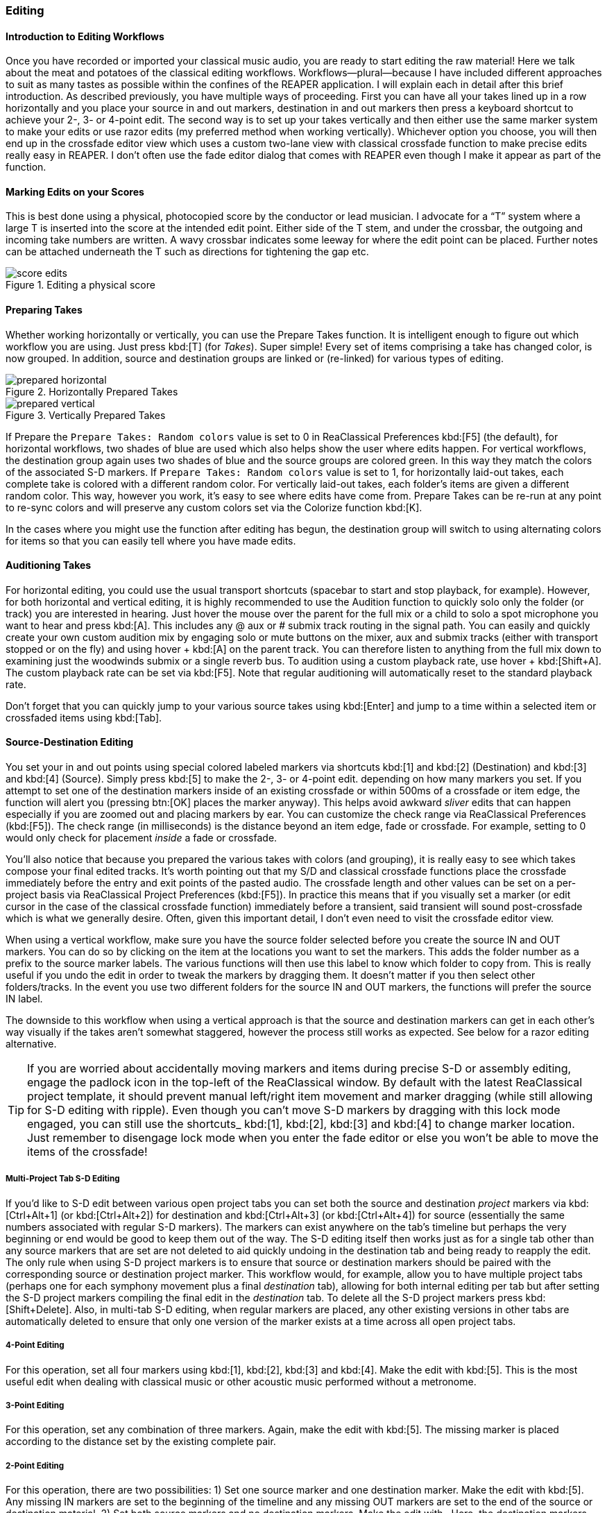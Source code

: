 === Editing

==== Introduction to Editing Workflows

Once you have recorded or imported your classical music audio, you are ready to start editing the raw material! Here we talk about the meat and potatoes of the classical editing workflows. Workflows—plural—because I have included different approaches to suit as many tastes as possible within the confines of the REAPER application. I will explain each in detail after this brief introduction. As described previously, you have multiple ways of proceeding. First you can have all your takes lined up in a row horizontally and you place your source in and out markers, destination in and out markers then press a keyboard shortcut to achieve your 2-, 3- or 4-point edit. The second way is to set up your takes vertically and then either use the same marker system to make your edits or use razor edits (my preferred method when working vertically). Whichever option you choose, you will then end up in the crossfade editor view which uses a custom two-lane view with classical crossfade function to make precise edits really easy in REAPER. I don't often use the fade editor dialog that comes with REAPER even though I make it appear as part of the function.

==== Marking Edits on your Scores

This is best done using a physical, photocopied score by the conductor or lead musician. I advocate for a “T” system where a large T is inserted into the score at the intended edit point. Either side of the T stem, and under the crossbar, the outgoing and incoming take numbers are written. A wavy crossbar indicates some leeway for where the edit point can be placed. Further notes can be attached underneath the T such as directions for tightening the gap etc.

.Editing a physical score
image::score-edits.png[]

==== Preparing Takes

Whether working horizontally or vertically, you can use the Prepare Takes function. It is intelligent enough to figure out which workflow you are using. Just press kbd:[T] (for _Takes_). Super simple! Every set of items comprising a take has changed color, is now grouped. In addition, source and destination groups are linked or (re-linked) for various types of editing.

.Horizontally Prepared Takes
image::prepared_horizontal.png[]

.Vertically Prepared Takes
image::prepared_vertical.png[]

If Prepare the `Prepare Takes: Random colors` value is set to 0 in ReaClassical Preferences kbd:[F5] (the default), for horizontal workflows, two shades of blue are used which also helps show the user where edits happen. For vertical workflows, the destination group again uses two shades of blue and the source groups are colored green. In this way they match the colors of the associated S-D markers. If `Prepare Takes: Random colors` value is set to 1, for horizontally laid-out takes, each complete take is colored with a different random color. For vertically laid-out takes, each folder's items are given a different random color. This way, however you work, it's easy to see where edits have come from. Prepare Takes can be re-run at any point to re-sync colors and will preserve any custom colors set via the Colorize function kbd:[K].

In the cases where you might use the function after editing has begun, the destination group will switch to using alternating colors for items so that you can easily tell where you have made edits.

==== Auditioning Takes

For horizontal editing, you could use the usual transport shortcuts (spacebar to start and stop playback, for example). However, for both horizontal and vertical editing, it is highly recommended to use the Audition function to quickly solo only the folder (or track) you are interested in hearing. Just hover the mouse over the parent for the full mix or a child to solo a spot microphone you want to hear and press kbd:[A]. This includes any @ aux or # submix track routing in the signal path. You can easily and quickly create your own custom audition mix by engaging solo or mute buttons on the mixer, aux and submix tracks (either with transport stopped or on the fly) and using hover + kbd:[A] on the parent track. You can therefore listen to anything from the full mix down to examining just the woodwinds submix or a single reverb bus. To audition using a custom playback rate, use hover + kbd:[Shift+A]. The custom playback rate can be set via kbd:[F5]. Note that regular auditioning will automatically reset to the standard playback rate.

Don't forget that you can quickly jump to your various source takes using kbd:[Enter] and jump to a time within a selected item or crossfaded items using kbd:[Tab].

==== Source-Destination Editing

You set your in and out points using special colored labeled markers via shortcuts kbd:[1] and kbd:[2] (Destination) and kbd:[3] and kbd:[4] (Source). Simply press kbd:[5] to make the 2-, 3- or 4-point edit. depending on how many markers you set. If you attempt to set one of the destination markers inside of an existing crossfade or within 500ms of a crossfade or item edge, the function will alert you (pressing btn:[OK] places the marker anyway). This helps avoid awkward _sliver_ edits that can happen especially if you are zoomed out and placing markers by ear. You can customize the check range via ReaClassical Preferences (kbd:[F5]). The check range (in milliseconds) is the distance beyond an item edge, fade or crossfade. For example, setting to 0 would only check for placement _inside_ a fade or crossfade.

You'll also notice that because you prepared the various takes with colors (and grouping), it is really easy to see which takes compose your final edited tracks. It's worth pointing out that my S/D and classical crossfade functions place the crossfade immediately before the entry and exit points of the pasted audio. The crossfade length and other values can be set on a per-project basis via ReaClassical Project Preferences (kbd:[F5]). In practice this means that if you visually set a marker (or edit cursor in the case of the classical crossfade function) immediately before a transient, said transient will sound post-crossfade which is what we generally desire. Often, given this important detail, I don't even need to visit the crossfade editor view.

When using a vertical workflow, make sure you have the source folder selected before you create the source IN and OUT markers. You can do so by clicking on the item at the locations you want to set the markers. This adds the folder number as a prefix to the source marker labels. The various functions will then use this label to know which folder to copy from. This is really useful if you undo the edit in order to tweak the markers by dragging them. It doesn't matter if you then select other folders/tracks. In the event you use two different folders for the source IN and OUT markers, the functions will prefer the source IN label.

The downside to this workflow when using a vertical approach is that the source and destination markers can get in each other's way visually if the takes aren't somewhat staggered, however the process still works as expected. See below for a razor editing alternative.

TIP: If you are worried about accidentally moving markers and items during precise S-D or assembly editing, engage the padlock icon in the top-left of the ReaClassical window. By default with the latest ReaClassical project template, it should prevent manual left/right item movement and marker dragging (while still allowing for S-D editing with ripple). Even though you can't move S-D markers by dragging with this lock mode engaged, you can still use the shortcuts_ kbd:[1], kbd:[2], kbd:[3] and kbd:[4] to change marker location. Just remember to disengage lock mode when you enter the fade editor or else you won't be able to move the items of the crossfade!

===== Multi-Project Tab S-D Editing

If you'd like to S-D edit between various open project tabs you can set both the source and destination _project_ markers via kbd:[Ctrl+Alt+1] (or kbd:[Ctrl+Alt+2]) for destination and kbd:[Ctrl+Alt+3] (or kbd:[Ctrl+Alt+4]) for source (essentially the same numbers associated with regular S-D markers). The markers can exist anywhere on the tab's timeline but perhaps the very beginning or end would be good to keep them out of the way. The S-D editing itself then works just as for a single tab other than any source markers that are set are not deleted to aid quickly undoing in the destination tab and being ready to reapply the edit. The only rule when using S-D project markers is to ensure that source or destination markers should be paired with the corresponding source or destination project marker. This workflow would, for example, allow you to have multiple project tabs (perhaps one for each symphony movement plus a final _destination_ tab), allowing for both internal editing per tab but after setting the S-D project markers compiling the final edit in the _destination_ tab. To delete all the S-D project markers press kbd:[Shift+Delete]. Also, in multi-tab S-D editing, when regular markers are placed, any other existing versions in other tabs are automatically deleted to ensure that only one version of the marker exists at a time across all open project tabs.

===== 4-Point Editing

For this operation, set all four markers using kbd:[1], kbd:[2], kbd:[3] and kbd:[4]. Make the edit with kbd:[5]. This is the most useful edit when dealing with classical music or other acoustic music performed without a metronome.

===== 3-Point Editing

For this operation, set any combination of three markers. Again, make the edit with kbd:[5]. The missing marker is placed according to the distance set by the existing complete pair.

===== 2-Point Editing

For this operation, there are two possibilities: 1) Set one source marker and one destination marker. Make the edit with kbd:[5]. Any missing IN markers are set to the beginning of the timeline and any missing OUT markers are set to the end of the source or destination material. 2) Set both source markers and no destination markers. Make the edit with . Here, the destination markers are set at the exact same positions on the timeline as the source markers. Obviously this operation is only useful in a vertical editing workflow when you can select source material from a different track group. The usefulness of this second option is further reduced if the takes are not vertically aligned and not virtually identical in tempo. On the other hand, it could be an incredibly quick method for editing takes of a hybrid classical piece that is performed to a click track or other recorded steady beat.

==== Other SD Functions

===== Insert with Time-Stretching

Using the ReaClassical_Insert with time-stretching function kbd:[F4], you can complete a 4-point edit where the material between the source markers is time-stretched to fit the length of time between the destination markers. This is really useful when the source material has to fit the destination span exactly, for example when working with visual cues. The time-stretch algorithm used will be the one set in REAPER project settings. When there are multiple items in between the source markers, the function will glue the items together before time-stretching. Note that this function can also be used in multi-tab S-D editing mode (see above).

===== Assembly Line Editing

Sometimes you don't necessarily have a best overall take and it is desirable to build the perfect performance linearly, section by section, measure by measure. In this case, set the destination IN marker with kbd:[1] and set both source markers using kbd:[3] and kbd:[4]. Press the kbd:[F3] shortcut. A 3-point insert operation will occur and the destination IN marker will jump to the end of the pasted item, ready for the next edit. This means that in order to compile further sections, you now only need set the source markers. If you accidentally move the location of the destination IN marker in the middle of assembly line editing, the function will let you know and offer to move the marker back to the right edge of the latest item in the edit. This will even allow you to do some regular 3- or 4-point editing earlier in the sequence before continuing with the assembly line edits. Just place the destination IN marker anywhere in the project and answer btn:[No] when the message box appears. Note that this function can also be used in multi-tab S-D editing mode (see above).

===== Delete / Delete with Ripple

While perhaps not used as often as 3- and 4-point edits, I have created two functions for deletion of material. Delete & Ripple kbd:[Backspace] will delete the material between source IN and OUT markers and ripple material to the right backwards with a short crossfade. Delete Leaving Silence kbd:[Ctrl+Backspace] will also delete but maintain the silence without rippling backwards.

===== Copy/Move Destination Material to Source

Run either the copy or move version of the function from the ReaClassical toolbar (no need to ensure the first track is selected) and the function will copy or move all items and edits from the destination group directly below to a newly created source group with Eastern Blue color for identification purposes. This allows for saving versions of finished edits either via iteration (_copying_ so you can continue to make further edits) or fresh (_moving_ so you can compile an alternate version of a best take from scratch). These different edits can then be easily auditioned via kbd:[A] the shortcut. This is similar to a Pyramix-style iterative editing method while still maintaining the destination group as the uppermost group.

===== Reverse S-D Edit

Place your destination markers using kbd:[1] and kbd:[2], then set a source IN marker with kbd:[3]. Pressing kbd:[6] will copy or move the material between the destination IN and OUT markers to the selected source group, as determined by the kbd:[3] shortcut. Upon execution, you will be prompted to choose whether to copy or move the material. This function operates similarly to the *Copy/Move Destination Material to Source* functions but allows for precise selection using S-D markers. It is particularly useful for editing a single section like a _da capo_, where you may want to construct an edit using material from the first run-through without having to scroll back and forth along the timeline. For example:

* To use material from the first run, copy it to an existing empty _placeholder_ source group using kbd:[6] (answering btn:[No] when prompted to delete the destination material), then manually position it under the second run.
* If the da capo material serves as a strong foundation, you can leave it in place on the destination group. Alternatively, you can move the da capo material to a second empty source group using kbd:[6], selecting btn:[yes] when prompted to delete the destination material.

===== Add S-D Markers to Edges of Item(s) or Time Selection

Used in combination with Delete / Delete with Ripple (kbd:[Ctrl+Backspace]/kbd:[Backspace]), you can quickly set both source markers to the edges of one or more selected items on a parent track or time selection via kbd:[F12]. This is a time-saver when dealing with potential _sliver_ edits i.e. small unneeded leftover edits as a result of multiple rounds of zoomed-out S-D editing. Note that the built-in checks when manually placing destination markers should go some way to alleviating this issue which can easily go unnoticed in other classical music DAWs. Likewise you can use kbd:[Ctrl+F12] to set destination markers (selected items must be in the destination folder). Note that if using time selection for placing source markers, as for S-D marker placement via kbd:[3] or kbd:[4], make sure you first have the desired source folder track selected before pressing the shortcut (a good way to do this is to first click on the item involved). You may prefer to set both source and destination markers this way over the more traditional number key shortcuts acting as a sort of hybrid between S-D and razor editing. Also note that if both selected items and a time selection exist, the time selection takes precedence.

===== Move / Zoom to S-D markers

To move to any existing S-D markers use kbd:[Ctrl+1], kbd:[Ctrl+2], kbd:[Ctrl+3] or kbd:[Ctrl+4]. To zoom to any of the S-D markers for more fine-grained placement, use kbd:[Alt+1], kbd:[Alt+2], kbd:[Alt+3] or kbd:[Alt+4]. If you have multi-tab S-D editing set up, these shortcuts will also automatically move focus to the correct project tab.

===== Delete S-D markers

To delete all regular S-D markers, press kbd:[Ctrl+Delete].

==== Floating Destination Group

The floating destination group feature enhances vertical workflow efficiency by dynamically positioning the destination group just above the selected source group. This reduces unnecessary vertical scrolling when setting IN and OUT markers for destination and source groups that are far apart in the project. Additionally, this feature is fully compatible with mouse hover S-D editing and when setting source markers to item edges (kbd:[F12]).

To enable the floating destination group, open ReaClassical Project Preferences (kbd:[F5]) and set the corresponding value to _1_.

For example, with floating destination enabled, place a source IN marker (via kbd:[3]) on any source group. The destination group will reposition itself just above the selected source group. Add the remaining S-D markers as required. Perform any S-D edits via kbd:[5], kbd:[F4], or kbd:[F3]. Select another source parent and place another marker (kbd:[3]). The destination group will continue adjusting dynamically. To temporarily reset the destination group position, run a sync via kbd:[F8].

It is worth noting that if the destination group moves above a source group, the source marker track number correctly updates to reflect the new order.

To disable floating mode, re-open ReaClassical Project Preferences and set `Floating Destination Group` back to _0_. This will also automatically move the destination group back to the top of the project.

==== Razor Editing

Because of the potential for visual overlap of markers, I much prefer the REAPER razor edit functionality for vertical take work. It works a lot like the process shown in this Pyramix https://www.youtube.com/watch?v=wQXwnvITQCQ[video].

While Pyramix also has additional source-destination marker workflows, I couldn't help but feel that for professional ensembles that manage a high degree of tempo regularity between takes, this method can be extremely efficient. This isn't the document to introduce REAPER razor edits as there are plenty of resources online if you do a simple search. Here we are only concerning ourselves with creation of the razor area across all our pairs and spot mics (REAPER's default shortcut is the rather uninspiring Alt+Right drag). Thankfully, it can become the default editing mode by selecting the razor edit mode on the main toolbar and left-click dragging.

.Razor editing in a vertical workflow
image::razor.png[]

==== Crossfade Editor

Now that you've made your precise edits using S/D workflow or razor editing (no worries if it's a bit rough!), it's time to check things through with the help of the crossfade editor view.

While REAPER includes an excellent crossfade editor, it does not reach the same levels as the ones in specialist classical DAWs such as Sequoia and Pyramix. This is mainly due to the inability to see the continued waveforms of the items beyond the crossfade they enter and likewise the previous waveforms of the items that exit the crossfade. The ability to visually align transients and then position the crossfade just before it is absolutely critical (and fun when you have the tools to do it!). So, beyond the standard REAPER crossfade editor what have I provided? Select the right-hand item of a fade (or hover over the item if `Add S-D Markers at Mouse Hover` is set to 1 in ReaClassical Project Preferences kbd:[F5]), press kbd:[F] and you are moved into crossfade editor mode. Here, the first track is given full vertical zoom, the two-lanes for overlapping items is enabled, colored red and green, and the fade editor toolbox appears (I personally position it to hover over the middle of my mixer. Note also that you are automatically centered on the crossfade and can use the mouse wheel to zoom in and out. Press kbd:[F] again and you exit that mode. If for some reason you accidentally close just the fade toolbox, either open again using action in the action list or, better still, simply close and re-open the fade editor using kbd:[F].

So, now you are in the crossfade editor mode, ensuring one or both items are selected, hover your mouse over a blank area and press kbd:[Z] to automatically mirror extend the waveform view of each item. Essentially, it increases the overlap so you can spot and align the transient you want. My own preferred method of getting the perfect crossfade is to locate the transient I want on the red left item, place the edit cursor just before it, then drag my green right item so that the two transients align. Then I press kbd:[X] (classical crossfade) and I'm done! The crossfade happens at the location of the edit cursor (well, just before it as explained above).

I love this method so much that I don't miss Sequoia or Pyramix any more. Here it is in ordered list form:

. Increase overlap (by hovering mouse either in a blank area or over one of the items and pressing kbd:[Z] shortcut to mirror extend the item edges)
. Find transient in red left item that you want be edit point
. Place edit cursor just before it 
. Drag green right item to align transients (this automatically ripples all items, markers and regions) 
. Press kbd:[X] (classical crossfade)

.ReaClassical Crossfade Editor View
image::xfade_window.png[]

In reality, this process can be just a few seconds to achieve the perfect edit. In the unlikely event you need to undo, either use the standard kbd:[Ctrl+Z] combination or simply extend the overlapping item edges again then create a new classical crossfade.

While you could use the auditioning tools in the dialog, I have created something I find quicker and more useful. While the two items involved in the crossfade are selected, try the following:

. Hover over left item / press kbd:[A] to solo audition the left item from mouse cursor to end of item 
. Hover over right item / press kbd:[A] to solo audition the right item from start of item to mouse cursor
. Hover in blank space on left item side / press kbd:[A] to solo audition the crossfade from mouse cursor to mirrored position on the other side of the crossfade
. Hover in blank space on right item side / press kbd:[A] to solo audition the crossfade from mirrored position other side to the mouse cursor.

.Crossfade Auditioning
image::xfade_auditioning.png[]

As you'll see, the playback stops using a special marker with *!1016* as the label which is executed as a stop command. It is deleted automatically after playback ends. If you try to run the function another time before it has finished, just select new instance if you get a pop-up box. You can stack instances and on completion of the latest run, all instances are removed. Better to experience than describe but it works really well. You'll also see that the edit cursor returns to the middle of the crossfade to aid in mouse scroll zooming keeping the crossfade centered. The mirrored position takes into consideration the overlap of the items so you can have a complicated set of fades and still get an exact mirrored stopping point.

You can shuttle between crossfades using the kbd:[Q] and kbd:[W] shortcuts. Do *NOT* use the built-in Previous Next buttons on the standard fade dialog box! However, there is still a benefit of having the fade editor dialog in view. You can also tweak the fade using the knobs if you prefer. Center, Start, End and Length knobs are particularly useful here to maintain symmetry. Be aware that the Contents knobs will not ripple markers (but with the introduction of the Create CD Markers, I highly recommend not bothering to create any markers at this point).

==== Other Editing Tips

In my key map, I include all sorts of useful shortcuts to use during editing. As mentioned above, in vertical editing workflows, the Audition function kbd:[A] is brilliant for listening to various takes before applying a razor or S/D edit. I can shuttle between items with kbd:[Q] and kbd:[W] (the same keys perform a more advanced role when in crossfade editor mode), shuttle between markers with kbd:[,] and kbd:[.] (the same keys with kbd:[<] and kbd:[>] on them on my UK keyboard), kbd:[S] for splitting a long recorded session into takes, kbd:[` ](backtick) and kbd:[Ctrl+`] for zooming out to the whole project both horizontally and vertically etc. There are plenty more for the mastering end of things so I encourage you to explore.

It is worth noting that all regular markers and regions are ripple edited appropriately when using my source-destination editing functions and crossfade editor. I also introduced the ReaClassical_Lock Toggle function which temporarily locks all source groups and engages ripple-all-tracks mode to enable you to drag destination items and simultaneously ripple markers and regions in the regular arrange view. This allows vertical source groups to retain their independence yet still give ripple-all-tracks behavior which is useful for destination album track spacing etc. However, I consider this function deprecated given I strongly feel that the Create CD Markers function is now the ultimate way to deal with CD tracks/markers.
